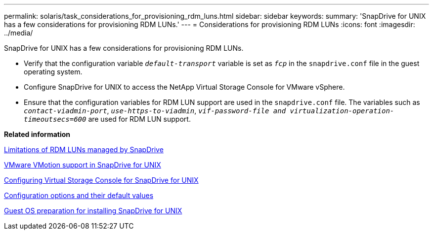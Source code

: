 ---
permalink: solaris/task_considerations_for_provisioning_rdm_luns.html
sidebar: sidebar
keywords:
summary: 'SnapDrive for UNIX has a few considerations for provisioning RDM LUNs.'
---
= Considerations for provisioning RDM LUNs
:icons: font
:imagesdir: ../media/

[.lead]
SnapDrive for UNIX has a few considerations for provisioning RDM LUNs.

* Verify that the configuration variable `_default-transport_` variable is set as `_fcp_` in the `snapdrive.conf` file in the guest operating system.
* Configure SnapDrive for UNIX to access the NetApp Virtual Storage Console for VMware vSphere.
* Ensure that the configuration variables for RDM LUN support are used in the `snapdrive.conf` file. The variables such as `_contact-viadmin-port_`, `_use-https-to-viadmin_`, `_vif-password-file and virtualization-operation-timeoutsecs=600_` are used for RDM LUN support.

*Related information*

xref:concept_limitations_of_rdm_luns_managed_by_snapdrive.adoc[Limitations of RDM LUNs managed by SnapDrive]

xref:concept_storage_provisioning_for_rdm_luns.adoc[VMware VMotion support in SnapDrive for UNIX]

xref:task_configuring_virtual_storage_console_in_snapdrive_for_unix.adoc[Configuring Virtual Storage Console for SnapDrive for UNIX]

xref:concept_configuration_options_and_their_default_values.adoc[Configuration options and their default values]

xref:concept_guest_os_preparation_for_installing_sdu.adoc[Guest OS preparation for installing SnapDrive for UNIX]
